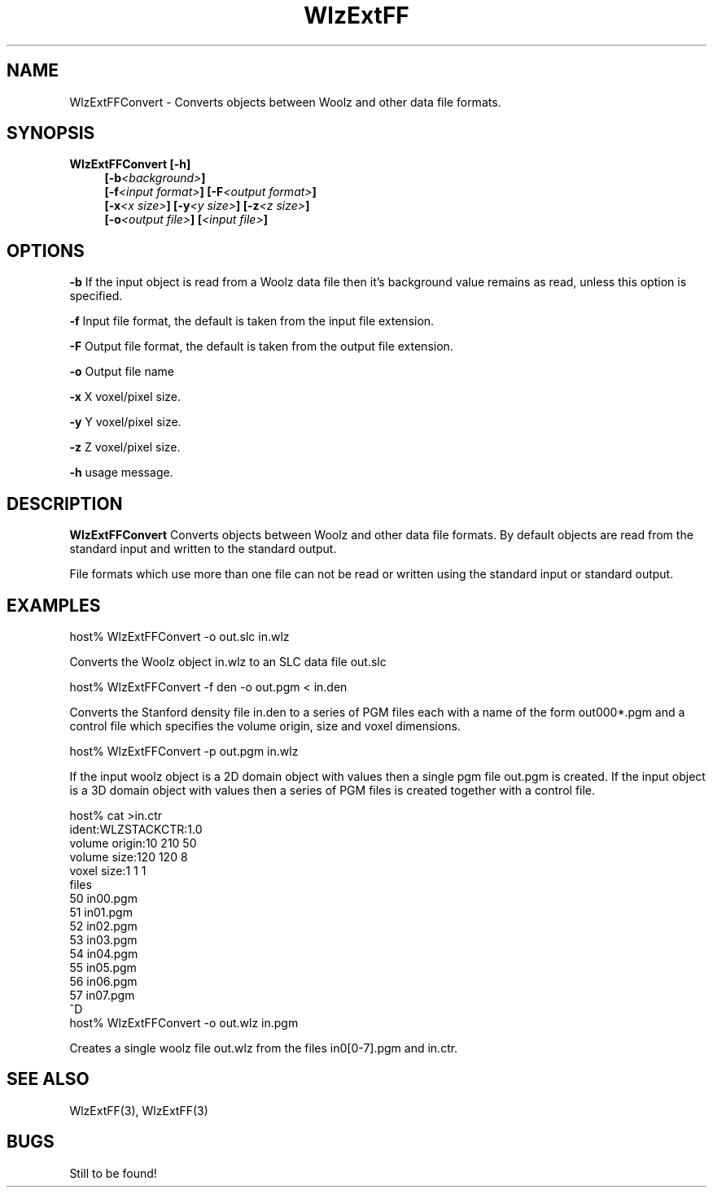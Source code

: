 '\" t
.\" ident MRC HGU $Id$
.\""""""""""""""""""""""""""""""""""""""""""""""""""""""""""""""""""""""
.\" Project:    XXXX
.\" Title:      XXXX
.\" Date:       March 1999
.\" Author:     Bill Hill
.\" Copyright:	1999 Medical Research Council, UK.
.\"		All rights reserved.
.\" Address:	MRC Human Genetics Unit,
.\"		Western General Hospital,
.\"		Edinburgh, EH4 2XU, UK.
.\" Purpose:    Converts objects between Woolz and other data file
.\"		formats.
.\" $Revision$
.\" Maintenance:Log changes below, with most recent at top of list.
.\""""""""""""""""""""""""""""""""""""""""""""""""""""""""""""""""""""""
.TH "WlzExtFF" 1 "MRC HGU Woolz" "Woolz Library (External Data Formats)"
.SH NAME
WlzExtFFConvert \- Converts objects between Woolz and other data file formats.
.SH SYNOPSIS
.LP
.BI "WlzExtFFConvert  [-h]
.in +4m
.BI "[-b" "<background>" ]
.br
.BI "[-f" "<input format>" "] [-F" "<output format>" ]
.br
.BI "[-x" "<x size>" "] [-y" "<y size>" "] [-z" "<z size>" ]
.br
.BI "[-o" "<output file>" "] [" "<input file>" ]
.in -4m
.SH OPTIONS
.LP
.B "-b "
If the input object is read from a Woolz data file then it's background
value remains as read, unless this option is specified.
.LP
.B "-f " 
Input file format, the default is taken from the input file extension.
.LP
.B "-F "
Output file format, the default is taken from the output file extension.
.LP
.B "-o "
Output file name
.LP
.B "-x "
X voxel/pixel size.
.LP
.B "-y "
Y voxel/pixel size.
.LP
.B "-z "
Z voxel/pixel size.
.LP
.B "-h "
usage message.
.SH DESCRIPTION
.B WlzExtFFConvert
Converts objects between Woolz and other data file formats.
By default objects are read from the standard input and written to
the standard output.
.LP
File formats which use more than one file can not be read or written
using the standard input or standard output.
.SH EXAMPLES
.LP
.cs R 24
.nf

host% WlzExtFFConvert -o out.slc in.wlz

.fi
.cs R
Converts the Woolz object in.wlz to an SLC data file out.slc
.cs R 24
.nf

host% WlzExtFFConvert -f den -o out.pgm < in.den

.fi
.cs R
Converts the Stanford density file in.den to a series of PGM files
each with a name of the form out000*.pgm and a control file which specifies
the volume origin, size and voxel dimensions.
.cs R 24
.nf

host% WlzExtFFConvert -p out.pgm in.wlz

.fi
.cs R
If the input woolz object is a 2D domain object with values then
a single pgm file out.pgm is created.
If the input object is a 3D domain object with values then
a series of PGM files is created together with a control file.
.cs R 24
.nf

host% cat >in.ctr
ident:WLZSTACKCTR:1.0
volume origin:10 210 50
volume size:120 120 8
voxel size:1 1 1
files
50 in00.pgm
51 in01.pgm
52 in02.pgm
53 in03.pgm
54 in04.pgm
55 in05.pgm
56 in06.pgm
57 in07.pgm
^D
host% WlzExtFFConvert -o out.wlz in.pgm

.fi
.cs R
Creates a single woolz file out.wlz from the files in0[0-7].pgm and
in.ctr.
.SH SEE ALSO
WlzExtFF(3), WlzExtFF(3)
.SH BUGS
Still to be found!
